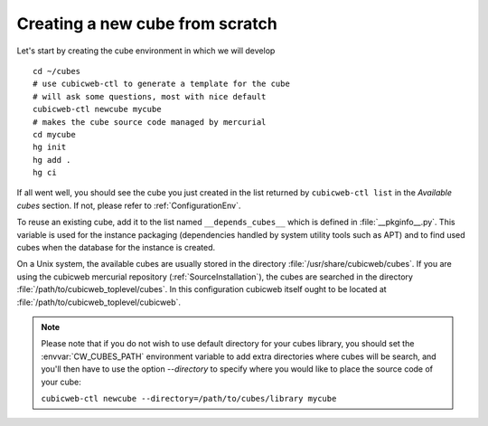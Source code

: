 Creating a new cube from scratch
--------------------------------

Let's start by creating the cube environment in which we will develop ::

  cd ~/cubes
  # use cubicweb-ctl to generate a template for the cube
  # will ask some questions, most with nice default
  cubicweb-ctl newcube mycube
  # makes the cube source code managed by mercurial
  cd mycube
  hg init
  hg add .
  hg ci

If all went well, you should see the cube you just created in the list
returned by ``cubicweb-ctl list`` in the  *Available cubes* section.
If not, please refer to :ref:`ConfigurationEnv`.

To reuse an existing cube, add it to the list named
``__depends_cubes__`` which is defined in :file:`__pkginfo__.py`.
This variable is used for the instance packaging (dependencies handled
by system utility tools such as APT) and to find used cubes when the
database for the instance is created.

On a Unix system, the available cubes are usually stored in the
directory :file:`/usr/share/cubicweb/cubes`. If you are using the
cubicweb mercurial repository (:ref:`SourceInstallation`), the cubes
are searched in the directory
:file:`/path/to/cubicweb_toplevel/cubes`. In this configuration
cubicweb itself ought to be located at
:file:`/path/to/cubicweb_toplevel/cubicweb`.

.. note::

    Please note that if you do not wish to use default directory for your cubes
    library, you should set the :envvar:`CW_CUBES_PATH` environment variable to
    add extra directories where cubes will be search, and you'll then have to use
    the option `--directory` to specify where you would like to place the source
    code of your cube:

    ``cubicweb-ctl newcube --directory=/path/to/cubes/library mycube``


.. XXX resurrect once live-server is back
.. Usage of :command:`cubicweb-ctl liveserver`
.. -------------------------------------------

.. To quickly test a new cube, you can also use the `liveserver` command for cubicweb-ctl
.. which allows to create an instance in memory (using an SQLite database by
.. default) and make it accessible through a web server ::

..   cubicweb-ctl live-server mycube

.. or by using an existing database (SQLite or Postgres)::

..   cubicweb-ctl live-server -s myfile_sources mycube
